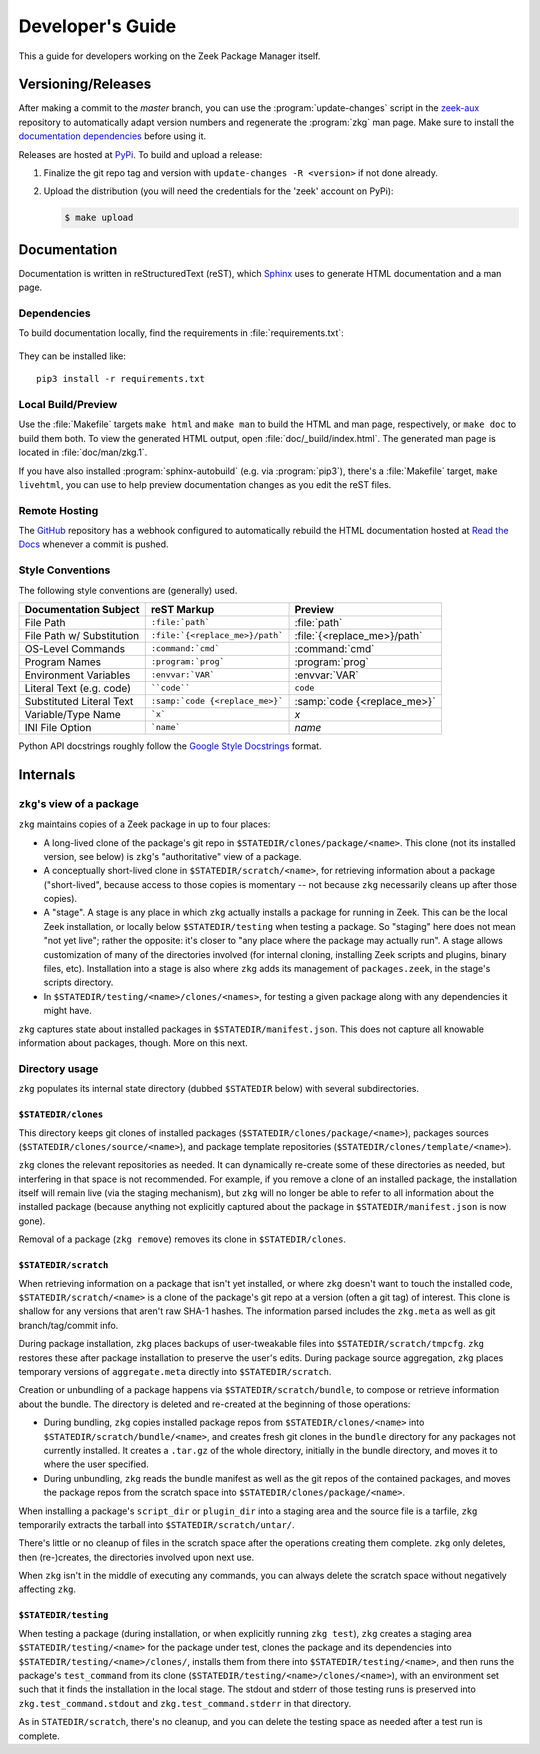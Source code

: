 .. _Sphinx: http://www.sphinx-doc.org
.. _Read the Docs: https://docs.zeek.org/projects/package-manager
.. _GitHub: https://github.com/zeek/package-manager
.. _Google Style Docstrings: http://sphinxcontrib-napoleon.readthedocs.io/en/latest/example_google.html
.. _zeek-aux: https://github.com/zeek/zeek-aux
.. _PyPi: https://pypi.python.org/pypi

Developer's Guide
=================

This a guide for developers working on the Zeek Package Manager itself.

Versioning/Releases
-------------------

After making a commit to the *master* branch, you can use the
:program:`update-changes` script in the `zeek-aux`_ repository to automatically
adapt version numbers and regenerate the :program:`zkg` man page.  Make sure
to install the `documentation dependencies`_ before using it.

Releases are hosted at PyPi_.  To build and upload a release:

#. Finalize the git repo tag and version with  ``update-changes -R <version>``
   if not done already.

#. Upload the distribution (you will need the credentials for the 'zeek'
   account on PyPi):

   .. code-block:: console

      $ make upload

Documentation
-------------

Documentation is written in reStructuredText (reST), which Sphinx_ uses to
generate HTML documentation and a man page.

.. _documentation dependencies:

Dependencies
~~~~~~~~~~~~

To build documentation locally, find the requirements in
:file:`requirements.txt`:

  .. literalinclude:: ../requirements.txt

They can be installed like::

  pip3 install -r requirements.txt

Local Build/Preview
~~~~~~~~~~~~~~~~~~~

Use the :file:`Makefile` targets ``make html`` and ``make man`` to build the
HTML and man page, respectively, or ``make doc`` to build them both.  To view
the generated HTML output, open :file:`doc/_build/index.html`.  The generated
man page is located in :file:`doc/man/zkg.1`.

If you have also installed :program:`sphinx-autobuild` (e.g. via
:program:`pip3`), there's a :file:`Makefile` target, ``make livehtml``, you can
use to help preview documentation changes as you edit the reST files.

Remote Hosting
~~~~~~~~~~~~~~

The GitHub_ repository has a webhook configured to automatically rebuild the
HTML documentation hosted at `Read the Docs`_ whenever a commit is pushed.

Style Conventions
~~~~~~~~~~~~~~~~~

The following style conventions are (generally) used.

========================== =============================== ===========================
Documentation Subject      reST Markup                     Preview
========================== =============================== ===========================
File Path                  ``:file:`path```                :file:`path`
File Path w/ Substitution  ``:file:`{<replace_me>}/path``` :file:`{<replace_me>}/path`
OS-Level Commands          ``:command:`cmd```              :command:`cmd`
Program Names              ``:program:`prog```             :program:`prog`
Environment Variables      ``:envvar:`VAR```               :envvar:`VAR`
Literal Text (e.g. code)   ````code````                    ``code``
Substituted Literal Text   ``:samp:`code {<replace_me>}``` :samp:`code {<replace_me>}`
Variable/Type Name         ```x```                         `x`
INI File Option            ```name```                      `name`
========================== =============================== ===========================

Python API docstrings roughly follow the `Google Style Docstrings`_ format.

Internals
---------

``zkg``'s view of a package
~~~~~~~~~~~~~~~~~~~~~~~~~~~

``zkg`` maintains copies of a Zeek package in up to four places:

- A long-lived clone of the package's git repo in
  ``$STATEDIR/clones/package/<name>``. This clone (not its installed version,
  see below) is ``zkg``'s "authoritative" view of a package.

- A conceptually short-lived clone in ``$STATEDIR/scratch/<name>``, for
  retrieving information about a package ("short-lived", because access to those
  copies is momentary -- not because ``zkg`` necessarily cleans up after those
  copies).

- A "stage". A stage is any place in which ``zkg`` actually installs a package
  for running in Zeek. This can be the local Zeek installation, or locally below
  ``$STATEDIR/testing`` when testing a package. So "staging" here does not mean
  "not yet live"; rather the opposite: it's closer to "any place where the
  package may actually run". A stage allows customization of many of the
  directories involved (for internal cloning, installing Zeek scripts and
  plugins, binary files, etc). Installation into a stage is also where ``zkg``
  adds its management of ``packages.zeek``, in the stage's scripts directory.

- In ``$STATEDIR/testing/<name>/clones/<names>``, for testing a given package
  along with any dependencies it might have.

``zkg`` captures state about installed packages in ``$STATEDIR/manifest.json``.
This does not capture all knowable information about packages, though.
More on this next.

Directory usage
~~~~~~~~~~~~~~~

``zkg`` populates its internal state directory (dubbed ``$STATEDIR`` below) with
several subdirectories.

``$STATEDIR/clones``
""""""""""""""""""""

This directory keeps git clones of installed packages
(``$STATEDIR/clones/package/<name>``), packages sources
(``$STATEDIR/clones/source/<name>``), and package template repositories
(``$STATEDIR/clones/template/<name>``).

``zkg`` clones the relevant repositories as needed. It can dynamically re-create
some of these directories as needed, but interfering in that space is not
recommended. For example, if you remove a clone of an installed package, the
installation itself will remain live (via the staging mechanism), but ``zkg``
will no longer be able to refer to all information about the installed package
(because anything not explicitly captured about the package in
``$STATEDIR/manifest.json`` is now gone).

Removal of a package (``zkg remove``) removes its clone in ``$STATEDIR/clones``.

``$STATEDIR/scratch``
"""""""""""""""""""""

When retrieving information on a package that isn't yet installed, or where
``zkg`` doesn't want to touch the installed code, ``$STATEDIR/scratch/<name>``
is a clone of the package's git repo at a version (often a git tag) of
interest. This clone is shallow for any versions that aren't raw SHA-1
hashes. The information parsed includes the ``zkg.meta`` as well as git
branch/tag/commit info.

During package installation, ``zkg`` places backups of user-tweakable files into
``$STATEDIR/scratch/tmpcfg``. ``zkg`` restores these after package installation
to preserve the user's edits. During package source aggregation, ``zkg`` places
temporary versions of ``aggregate.meta`` directly into ``$STATEDIR/scratch``.

Creation or unbundling of a package happens via ``$STATEDIR/scratch/bundle``, to
compose or retrieve information about the bundle. The directory is deleted and
re-created at the beginning of those operations:

- During bundling, ``zkg`` copies installed package repos from
  ``$STATEDIR/clones/<name>`` into ``$STATEDIR/scratch/bundle/<name>``, and
  creates fresh git clones in the ``bundle`` directory for any packages not
  currently installed. It creates a ``.tar.gz`` of the whole directory,
  initially in the bundle directory, and moves it to where the user specified.

- During unbundling, ``zkg`` reads the bundle manifest as well as the git repos
  of the contained packages, and moves the package repos from the scratch space
  into ``$STATEDIR/clones/package/<name>``.

When installing a package's ``script_dir`` or ``plugin_dir`` into a staging area
and the source file is a tarfile, ``zkg`` temporarily extracts the tarball into
``$STATEDIR/scratch/untar/``.

There's little or no cleanup of files in the scratch space after the operations
creating them complete. ``zkg`` only deletes, then (re-)creates, the directories
involved upon next use.

When ``zkg`` isn't in the middle of executing any commands, you can always
delete the scratch space without negatively affecting ``zkg``.

``$STATEDIR/testing``
"""""""""""""""""""""

When testing a package (during installation, or when explicitly running ``zkg
test``), ``zkg`` creates a staging area ``$STATEDIR/testing/<name>`` for the
package under test, clones the package and its dependencies into
``$STATEDIR/testing/<name>/clones/``, installs them from there into
``$STATEDIR/testing/<name>``, and then runs the package's ``test_command`` from
its clone (``$STATEDIR/testing/<name>/clones/<name>``), with an environment set
such that it finds the installation in the local stage. The stdout and stderr of
those testing runs is preserved into ``zkg.test_command.stdout`` and
``zkg.test_command.stderr`` in that directory.

As in ``STATEDIR/scratch``, there's no cleanup, and you can delete the testing
space as needed after a test run is complete.
